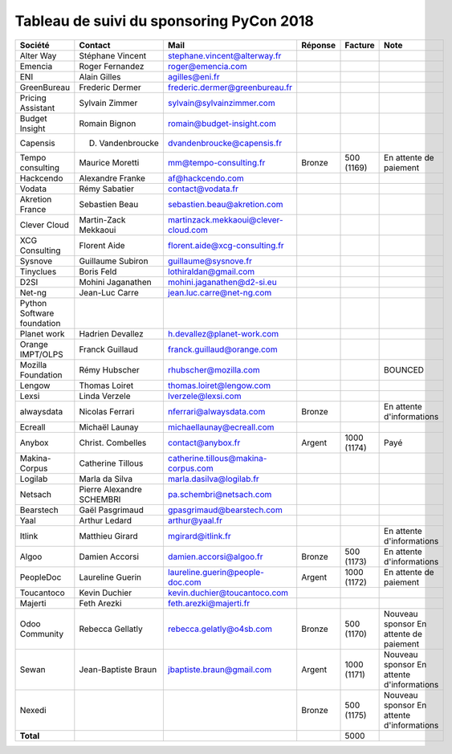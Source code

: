 =========================================
Tableau de suivi du sponsoring PyCon 2018
=========================================


+--------------------------+-------------------+--------------------------------------+-------------+------------+-----------------------------+
| Société                  | Contact           | Mail                                 | Réponse     | Facture    | Note                        |
+==========================+===================+======================================+=============+============+=============================+
| Alter Way                | Stéphane Vincent  | stephane.vincent@alterway.fr         |             |            |                             |
+--------------------------+-------------------+--------------------------------------+-------------+------------+-----------------------------+
| Emencia                  | Roger Fernandez   | roger@emencia.com                    |             |            |                             |
+--------------------------+-------------------+--------------------------------------+-------------+------------+-----------------------------+
| ENI                      | Alain Gilles      | agilles@eni.fr                       |             |            |                             |
+--------------------------+-------------------+--------------------------------------+-------------+------------+-----------------------------+
| GreenBureau              | Frederic Dermer   | frederic.dermer@greenbureau.fr       |             |            |                             |
+--------------------------+-------------------+--------------------------------------+-------------+------------+-----------------------------+
| Pricing Assistant        | Sylvain Zimmer    | sylvain@sylvainzimmer.com            |             |            |                             |
+--------------------------+-------------------+--------------------------------------+-------------+------------+-----------------------------+
| Budget Insight           | Romain Bignon     | romain@budget-insight.com            |             |            |                             |
+--------------------------+-------------------+--------------------------------------+-------------+------------+-----------------------------+
| Capensis                 | D. Vandenbroucke  | dvandenbroucke@capensis.fr           |             |            |                             |
+--------------------------+-------------------+--------------------------------------+-------------+------------+-----------------------------+
| Tempo consulting         | Maurice Moretti   | mm@tempo-consulting.fr               | Bronze      | 500 (1169) | En attente de paiement      |
+--------------------------+-------------------+--------------------------------------+-------------+------------+-----------------------------+
| Hackcendo                | Alexandre Franke  | af@hackcendo.com                     |             |            |                             |
+--------------------------+-------------------+--------------------------------------+-------------+------------+-----------------------------+
| Vodata                   | Rémy Sabatier     | contact@vodata.fr                    |             |            |                             |
+--------------------------+-------------------+--------------------------------------+-------------+------------+-----------------------------+
| Akretion France          | Sebastien Beau    | sebastien.beau@akretion.com          |             |            |                             |
+--------------------------+-------------------+--------------------------------------+-------------+------------+-----------------------------+
| Clever Cloud             | Martin-Zack       | martinzack.mekkaoui@clever-cloud.com |             |            |                             |
|                          | Mekkaoui          |                                      |             |            |                             |
+--------------------------+-------------------+--------------------------------------+-------------+------------+-----------------------------+
| XCG Consulting           | Florent Aide      | florent.aide@xcg-consulting.fr       |             |            |                             |
+--------------------------+-------------------+--------------------------------------+-------------+------------+-----------------------------+
| Sysnove                  | Guillaume Subiron | guillaume@sysnove.fr                 |             |            |                             |
+--------------------------+-------------------+--------------------------------------+-------------+------------+-----------------------------+
| Tinyclues                | Boris Feld        | lothiraldan@gmail.com                |             |            |                             |
+--------------------------+-------------------+--------------------------------------+-------------+------------+-----------------------------+
| D2SI                     | Mohini Jaganathen | mohini.jaganathen@d2-si.eu           |             |            |                             |
+--------------------------+-------------------+--------------------------------------+-------------+------------+-----------------------------+
| Net-ng                   | Jean-Luc Carre    | jean.luc.carre@net-ng.com            |             |            |                             |
+--------------------------+-------------------+--------------------------------------+-------------+------------+-----------------------------+
| Python Software          |                   |                                      |             |            |                             |
| foundation               |                   |                                      |             |            |                             |
+--------------------------+-------------------+--------------------------------------+-------------+------------+-----------------------------+
| Planet work              | Hadrien Devallez  | h.devallez@planet-work.com           |             |            |                             |
+--------------------------+-------------------+--------------------------------------+-------------+------------+-----------------------------+
| Orange IMPT/OLPS         | Franck Guillaud   | franck.guillaud@orange.com           |             |            |                             |
+--------------------------+-------------------+--------------------------------------+-------------+------------+-----------------------------+
| Mozilla Foundation       | Rémy Hubscher     | rhubscher@mozilla.com                |             |            | BOUNCED                     |
+--------------------------+-------------------+--------------------------------------+-------------+------------+-----------------------------+
| Lengow                   | Thomas Loiret     | thomas.loiret@lengow.com             |             |            |                             |
+--------------------------+-------------------+--------------------------------------+-------------+------------+-----------------------------+
| Lexsi                    | Linda Verzele     | lverzele@lexsi.com                   |             |            |                             |
+--------------------------+-------------------+--------------------------------------+-------------+------------+-----------------------------+
| alwaysdata               | Nicolas Ferrari   | nferrari@alwaysdata.com              | Bronze      |            | En attente d'informations   |
+--------------------------+-------------------+--------------------------------------+-------------+------------+-----------------------------+
| Ecreall                  | Michaël Launay    | michaellaunay@ecreall.com            |             |            |                             |
+--------------------------+-------------------+--------------------------------------+-------------+------------+-----------------------------+
| Anybox                   | Christ. Combelles | contact@anybox.fr                    | Argent      | 1000 (1174)| Payé                        |
+--------------------------+-------------------+--------------------------------------+-------------+------------+-----------------------------+
| Makina-Corpus            | Catherine Tillous | catherine.tillous@makina-corpus.com  |             |            |                             |
+--------------------------+-------------------+--------------------------------------+-------------+------------+-----------------------------+
| Logilab                  | Marla da Silva    | marla.dasilva@logilab.fr             |             |            |                             |
+--------------------------+-------------------+--------------------------------------+-------------+------------+-----------------------------+
| Netsach                  | Pierre Alexandre  | pa.schembri@netsach.com              |             |            |                             |
|                          | SCHEMBRI          |                                      |             |            |                             |
+--------------------------+-------------------+--------------------------------------+-------------+------------+-----------------------------+
| Bearstech                | Gaël Pasgrimaud   | gpasgrimaud@bearstech.com            |             |            |                             |
+--------------------------+-------------------+--------------------------------------+-------------+------------+-----------------------------+
| Yaal                     | Arthur Ledard     | arthur@yaal.fr                       |             |            |                             |
+--------------------------+-------------------+--------------------------------------+-------------+------------+-----------------------------+
| Itlink                   | Matthieu Girard   | mgirard@itlink.fr                    |             |            | En attente d'informations   |
+--------------------------+-------------------+--------------------------------------+-------------+------------+-----------------------------+
| Algoo                    | Damien Accorsi    | damien.accorsi@algoo.fr              | Bronze      | 500 (1173) | En attente d'informations   |
+--------------------------+-------------------+--------------------------------------+-------------+------------+-----------------------------+
| PeopleDoc                | Laureline Guerin  | laureline.guerin@people-doc.com      | Argent      | 1000 (1172)| En attente de paiement      |
+--------------------------+-------------------+--------------------------------------+-------------+------------+-----------------------------+
| Toucantoco               | Kevin Duchier     | kevin.duchier@toucantoco.com         |             |            |                             |
+--------------------------+-------------------+--------------------------------------+-------------+------------+-----------------------------+
| Majerti                  | Feth Arezki       | feth.arezki@majerti.fr               |             |            |                             |
+--------------------------+-------------------+--------------------------------------+-------------+------------+-----------------------------+
| Odoo Community           | Rebecca Gellatly  | rebecca.gelatly@o4sb.com             | Bronze      | 500 (1170) | Nouveau sponsor             |
|                          |                   |                                      |             |            | En attente de paiement      |
+--------------------------+-------------------+--------------------------------------+-------------+------------+-----------------------------+
| Sewan                    | Jean-Baptiste     | jbaptiste.braun@gmail.com            | Argent      | 1000 (1171)| Nouveau sponsor             |
|                          | Braun             |                                      |             |            | En attente d'informations   |
+--------------------------+-------------------+--------------------------------------+-------------+------------+-----------------------------+
| Nexedi                   |                   |                                      | Bronze      | 500 (1175) | Nouveau sponsor             |
|                          |                   |                                      |             |            | En attente d'informations   |
+--------------------------+-------------------+--------------------------------------+-------------+------------+-----------------------------+
|      **Total**           |                   |                                      |             | 5000       |                             |
+--------------------------+-------------------+--------------------------------------+-------------+------------+-----------------------------+
